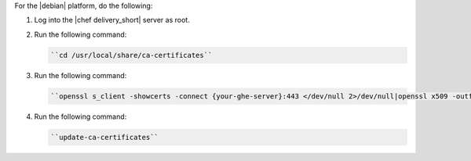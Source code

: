 .. The contents of this file are included in multiple topics.
.. This file should not be changed in a way that hinders its ability to appear in multiple documentation sets.


For the |debian| platform, do the following:

#. Log into the |chef delivery_short| server as root.
#. Run the following command:

   .. code-block:: bash

      ``cd /usr/local/share/ca-certificates``

#. Run the following command:

   .. code-block:: bash

      ``openssl s_client -showcerts -connect {your-ghe-server}:443 </dev/null 2>/dev/null|openssl x509 -outform PEM >{your-ghe-server}.crt``

#. Run the following command:

   .. code-block:: bash

      ``update-ca-certificates``
